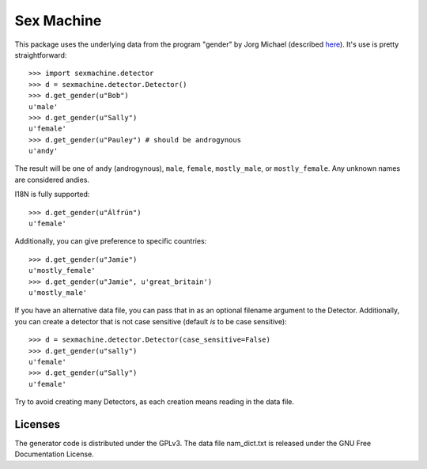 =========== 
Sex Machine
===========

This package uses the underlying data from the program "gender" by Jorg Michael (described `here <http://www.autohotkey.com/community/viewtopic.php?t=22000>`_).  It's use is pretty straightforward::

    >>> import sexmachine.detector
    >>> d = sexmachine.detector.Detector()
    >>> d.get_gender(u"Bob")
    u'male'
    >>> d.get_gender(u"Sally")
    u'female'
    >>> d.get_gender(u"Pauley") # should be androgynous
    u'andy'

The result will be one of ``andy`` (androgynous), ``male``, ``female``, ``mostly_male``, or ``mostly_female``.  Any unknown names are considered andies.

I18N is fully supported::

    >>> d.get_gender(u"Álfrún")
    u'female'

Additionally, you can give preference to specific countries::

    >>> d.get_gender(u"Jamie")
    u'mostly_female'
    >>> d.get_gender(u"Jamie", u'great_britain')
    u'mostly_male'

If you have an alternative data file, you can pass that in as an optional filename argument to the Detector.  Additionally, you can create a detector that is not case sensitive (default *is* to be case sensitive)::

    >>> d = sexmachine.detector.Detector(case_sensitive=False)
    >>> d.get_gender(u"sally")
    u'female'
    >>> d.get_gender(u"Sally")
    u'female'

Try to avoid creating many Detectors, as each creation means reading in the data file.

Licenses
========

The generator code is distributed under the GPLv3.  The data file nam_dict.txt is released under the GNU Free Documentation License.
